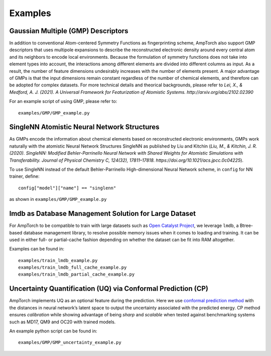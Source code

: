 .. _examples:

==================================
Examples
==================================

----------------------------------
Gaussian Multiple (GMP) Descriptors
----------------------------------

In addition to conventional Atom-centered Symmetry Functions as
fingerprinting scheme, AmpTorch also support GMP descriptors that uses
multipole expansions to describe the reconstructed electronic density
around every central atom and its neighbors to encode local
environments. Because the formulation of symmetry functions does not
take into element types into account, the interactions among different
elements are divided into different columns as input. As a result, the
number of feature dimensions undesirably increases with the number of
elements present. A major advantage of GMPs is that the input dimensions
remain constant regardless of the number of chemical elements, and
therefore can be adopted for complex datasets. For more technical
details and theorical backgrounds, please refer to *Lei, X., & Medford,
A. J. (2021). A Universal Framework for Featurization of Atomistic
Systems. http://arxiv.org/abs/2102.02390*

For an example script of using GMP, please refer to:

::

   examples/GMP/GMP_example.py


----------------------------------
SingleNN Atomistic Neural Network Structures
----------------------------------


As GMPs encode the information about chemical elements based on
reconstructed electronic environments, GMPs work naturally with the
atomistic Neural Network Structures SingleNN as published by Liu and
Kitchin (*Liu, M., & Kitchin, J. R. (2020). SingleNN: Modified
Behler-Parrinello Neural Network with Shared Weights for Atomistic
Simulations with Transferability. Journal of Physical Chemistry C,
124(32), 17811–17818. https://doi.org/10.1021/acs.jpcc.0c04225*).

To use SingleNN instead of the default Behler-Parrinello
High-dimensional Neural Network scheme, in ``config`` for NN trainer,
define:

::

   config["model"]["name"] == "singlenn"

as shown in ``examples/GMP/GMP_example.py``

----------------------------------
lmdb as Database Management Solution for Large Dataset
----------------------------------


For AmpTorch to be compatible to train with large datasets such as `Open
Catalyst
Project <https://github.com/Open-Catalyst-Project/baselines>`__, we
leverage ``lmdb``, a Btree-based database management library, to resolve
possible memory issues when it comes to loading and training. It can be
used in either full- or partial-cache fashion depending on whether the
dataset can be fit into RAM altogether.

Examples can be found in:

::

   examples/train_lmdb_example.py
   examples/train_lmdb_full_cache_example.py
   examples/train_lmdb_partial_cache_example.py

----------------------------------
Uncertainty Quantification (UQ) via Conformal Prediction (CP)
----------------------------------


AmpTorch implements UQ as an optional feature during the prediction.
Here we use `conformal prediction
method <https://arxiv.org/abs/2208.08337>`__ with the distances in
neural network’s latent space to output the uncertainty associated with
the predicted energy. CP method ensures *calibration* while showing
advantage of being *sharp* and *scalable* when tested against
benchmarking systems such as MD17, QM9 and OC20 with trained models.

An example python script can be found in:

::

   examples/GMP/GMP_uncertainty_example.py
